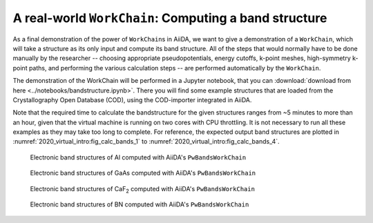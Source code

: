 .. _2020_virtual_intro:bands:

A real-world ``WorkChain``: Computing a band structure
======================================================

As a final demonstration of the power of ``WorkChain``\ s in AiiDA, we want to
give a demonstration of a ``WorkChain``, which will take a structure as its
only input and compute its band structure. All of the steps that would
normally have to be done manually by the researcher -- choosing appropriate
pseudopotentials, energy cutoffs, k-point meshes, high-symmetry k-point paths,
and performing the various calculation steps -- are performed automatically by
the ``WorkChain``.

The demonstration of the WorkChain will be performed in a Jupyter notebook,
that you can :download:`download from here <../notebooks/bandstructure.ipynb>`.
There you will find some example structures that are loaded from the
Crystallography Open Database (COD), using the COD-importer integrated in
AiiDA.

Note that the required time to calculate the bandstructure for the given
structures ranges from ~5 minutes to more than an hour, given that the virtual
machine is running on two cores with CPU throttling. It is not necessary to
run all these examples as they may take too long to complete. For reference,
the expected output band structures are plotted in :numref:`2020_virtual_intro:fig_calc_bands_1`
to :numref:`2020_virtual_intro:fig_calc_bands_4`.

.. _2020_virtual_intro:fig_calc_bands_1:
.. figure:: include/images/bandstructures/Al_bands.png
   :width: 100%

   Electronic band structures of Al computed with AiiDA's ``PwBandsWorkChain``

.. _2020_virtual_intro:fig_calc_bands_2:
.. figure:: include/images/bandstructures/GaAs_bands.png
   :width: 100%

   Electronic band structures of GaAs computed with AiiDA's ``PwBandsWorkChain``

.. _2020_virtual_intro:fig_calc_bands_3:
.. figure:: include/images/bandstructures/CaF2_bands.png
   :width: 100%

   Electronic band structures of CaF\ :sub:`2` computed with AiiDA's ``PwBandsWorkChain``

.. _2020_virtual_intro:fig_calc_bands_4:
.. figure:: include/images/bandstructures/hBN_bands.png
   :width: 100%

   Electronic band structures of BN computed with AiiDA's ``PwBandsWorkChain``
